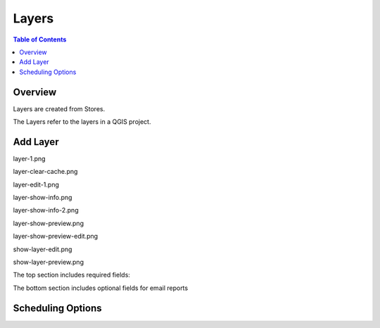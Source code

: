 **********************
Layers
**********************

.. contents:: Table of Contents

Overview
==================

Layers are created from Stores.

The Layers refer to the layers in a QGIS project.

Add Layer
==================

layer-1.png

.. image:: layer-1.png

layer-clear-cache.png

.. image:: layer-clear-cache.png

layer-edit-1.png

.. image:: layer-edit-1.png

layer-show-info.png

.. image:: layer-show-info.png

layer-show-info-2.png

.. image:: layer-show-info-2.png

layer-show-preview.png

.. image:: layer-show-preview.png

layer-show-preview-edit.png

.. image:: layer-show-preview-edit.png

show-layer-edit.png

.. image:: show-layer-edit.png

show-layer-preview.png

.. image:: show-layer-preview.png

The top section includes required fields:

.. image:: ../../_static/schedule-options-0.png   


The bottom section includes optional fields for email reports

.. image:: ../../_static/schedule-options-1.png


Scheduling Options
==================




   





